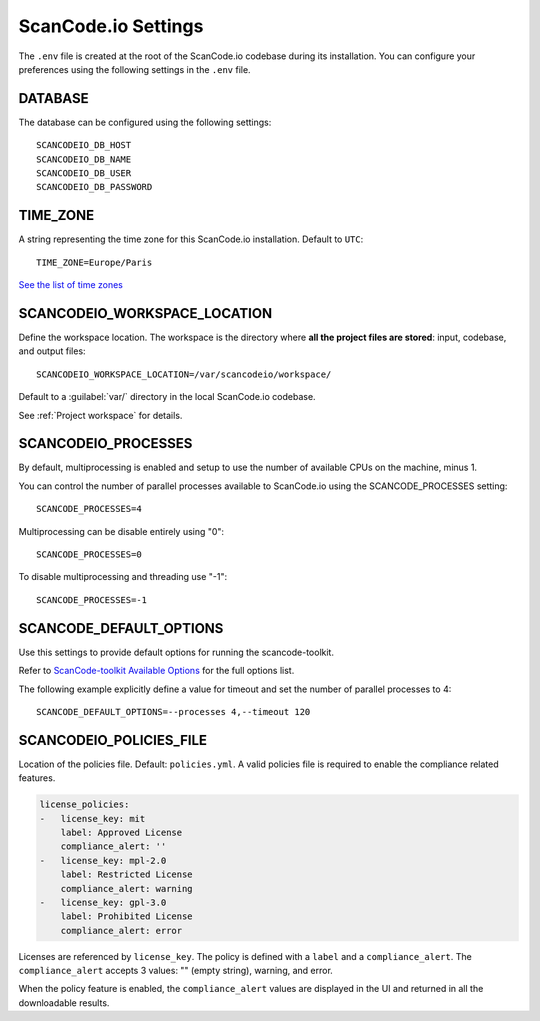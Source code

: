.. _scancodeio_settings:

ScanCode.io Settings
====================

The ``.env`` file is created at the root of the ScanCode.io codebase during its
installation.
You can configure your preferences using the following settings in the ``.env`` file.

DATABASE
--------

The database can be configured using the following settings::

    SCANCODEIO_DB_HOST
    SCANCODEIO_DB_NAME
    SCANCODEIO_DB_USER
    SCANCODEIO_DB_PASSWORD

TIME_ZONE
---------

A string representing the time zone for this ScanCode.io installation.
Default to ``UTC``::

    TIME_ZONE=Europe/Paris

`See the list of time zones <https://en.wikipedia.org/wiki/List_of_tz_database_time_zones>`_

.. _scancodeio_settings_workspace_location:

SCANCODEIO_WORKSPACE_LOCATION
-----------------------------

Define the workspace location.
The workspace is the directory where **all the project files are stored**: input,
codebase, and output files::

    SCANCODEIO_WORKSPACE_LOCATION=/var/scancodeio/workspace/

Default to a :guilabel:`var/` directory in the local ScanCode.io codebase.

See :ref:`Project workspace` for details.

SCANCODEIO_PROCESSES
--------------------

By default, multiprocessing is enabled and setup to use the number of available CPUs on
the machine, minus 1.

You can control the number of parallel processes available to ScanCode.io using the
SCANCODE_PROCESSES setting::

    SCANCODE_PROCESSES=4

Multiprocessing can be disable entirely using "0"::

    SCANCODE_PROCESSES=0

To disable multiprocessing and threading use "-1"::

    SCANCODE_PROCESSES=-1

SCANCODE_DEFAULT_OPTIONS
------------------------

Use this settings to provide default options for running the scancode-toolkit.

Refer to `ScanCode-toolkit Available Options <https://scancode-toolkit.readthedocs.io/en/latest/cli-reference/list-options.html>`_
for the full options list.

The following example explicitly define a value for timeout and set the number
of parallel processes to 4::

    SCANCODE_DEFAULT_OPTIONS=--processes 4,--timeout 120

SCANCODEIO_POLICIES_FILE
------------------------

Location of the policies file. Default: ``policies.yml``.
A valid policies file is required to enable the compliance related features.

.. code-block:: yaml

    license_policies:
    -   license_key: mit
        label: Approved License
        compliance_alert: ''
    -   license_key: mpl-2.0
        label: Restricted License
        compliance_alert: warning
    -   license_key: gpl-3.0
        label: Prohibited License
        compliance_alert: error

Licenses are referenced by ``license_key``. The policy is defined with a ``label`` and
a ``compliance_alert``.
The ``compliance_alert`` accepts 3 values: "" (empty string), warning, and error.

When the policy feature is enabled, the ``compliance_alert`` values are displayed in
the UI and returned in all the downloadable results.
